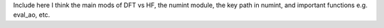 
Include here I think the main mods of DFT vs HF, the numint module, the
key path in numint, and important functions e.g. eval_ao, etc.

